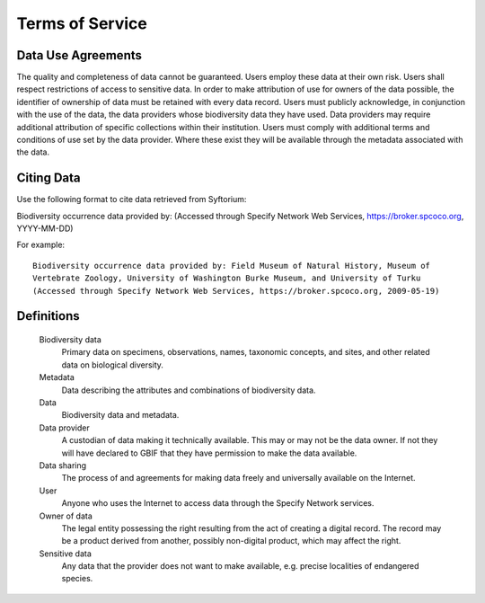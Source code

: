 Terms of Service
######################################

Data Use Agreements
============================

The quality and completeness of data cannot be guaranteed. Users employ these data at
their own risk.  Users shall respect restrictions of access to sensitive data.  In
order to make attribution of use for owners of the data possible, the identifier of
ownership of data must be retained with every data record.  Users must publicly
acknowledge, in conjunction with the use of the data, the data providers whose
biodiversity data they have used. Data providers may require additional attribution of
specific collections within their institution.  Users must comply with additional terms
and conditions of use set by the data provider. Where these exist they will be
available through the metadata associated with the data.


Citing Data
============================

Use the following format to cite data retrieved from Syftorium:

Biodiversity occurrence data provided by: (Accessed through Specify Network Web Services, 
https://broker.spcoco.org, YYYY-MM-DD)

For example::

    Biodiversity occurrence data provided by: Field Museum of Natural History, Museum of
    Vertebrate Zoology, University of Washington Burke Museum, and University of Turku
    (Accessed through Specify Network Web Services, https://broker.spcoco.org, 2009-05-19)

Definitions
======================


    Biodiversity data
        Primary data on specimens, observations, names, taxonomic concepts,
        and sites, and other related data on biological diversity.

    Metadata
        Data describing the attributes and combinations of biodiversity data.

    Data
        Biodiversity data and metadata.

    Data provider
        A custodian of data making it technically available. This may or may not
        be the data owner. If not they will have declared to GBIF that they have permission
        to make the data available.

    Data sharing
        The process of and agreements for making data freely and universally
        available on the Internet.

    User
        Anyone who uses the Internet to access data through the Specify Network services.

    Owner of data
        The legal entity possessing the right resulting from the act of creating
        a digital record. The record may be a product derived from another, possibly
        non-digital product, which may affect the right.

    Sensitive data
        Any data that the provider does not want to make available,
        e.g. precise localities of endangered species.


